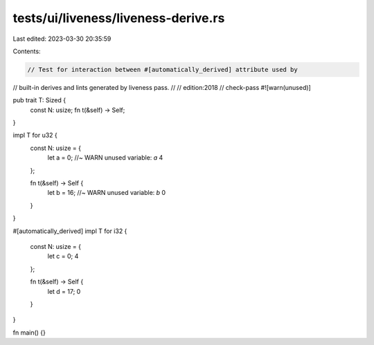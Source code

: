 tests/ui/liveness/liveness-derive.rs
====================================

Last edited: 2023-03-30 20:35:59

Contents:

.. code-block:: rs

    // Test for interaction between #[automatically_derived] attribute used by
// built-in derives and lints generated by liveness pass.
//
// edition:2018
// check-pass
#![warn(unused)]

pub trait T: Sized {
    const N: usize;
    fn t(&self) -> Self;
}

impl T for u32 {
    const N: usize = {
        let a = 0; //~ WARN unused variable: `a`
        4
    };

    fn t(&self) -> Self {
        let b = 16; //~ WARN unused variable: `b`
        0
    }
}

#[automatically_derived]
impl T for i32 {
    const N: usize = {
        let c = 0;
        4
    };

    fn t(&self) -> Self {
        let d = 17;
        0
    }
}

fn main() {}


